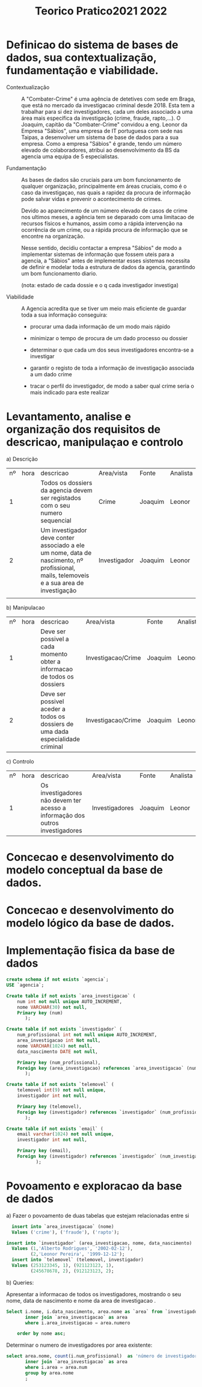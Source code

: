 #+TITLE: Teorico Pratico2021 2022

* Definicao do sistema de bases de dados, sua contextualização, fundamentação e viabilidade.

   - Contextualização :: A "Combater-Crime" é uma agência de detetives com sede em Braga, que está no mercado da investigacao criminal desde 2018. Esta tem a trabalhar para si dez investigadores, cada um deles associado a uma área mais específica da investigação (crime, fraude, rapto,...).
     O Joaquim, capitão da "Combater-Crime" convidou a eng. Leonor da Empresa "Sábios", uma empresa de IT portuguesa com sede nas Taipas, a desenvolver um sistema de base de dados para a sua empresa.
     Como a empresa "Sábios" é grande, tendo um número elevado de colaboradores, atribui ao desenvolvimento da BS da agencia uma equipa de 5 especialistas.

   - Fundamentação :: As bases de dados são cruciais para um bom funcionamento de qualquer organização, principalmente em áreas cruciais, como é o caso da investigaçao, nas quais a rapidez da procura de informação pode salvar vidas e prevenir o acontecimento de crimes.

     Devido ao aparecimento de um número elevado de casos de crime nos ultimos meses, a agência tem se deparado com uma limitacao de recursos físicos e humanos, assim como a rápida intervenção na ocorrência de um crime, ou a rápida procura de informação que se encontre na organização.

     Nesse sentido, decidiu contactar a empresa "Sábios" de modo a implementar sistemas de informação que fossem uteis para a agencia, a "Sábios" antes de implementar esses sistemas necessita de definir e modelar toda a estrutura de dados da agencia, garantindo um bom funcionamento diario.

     (nota: estado de cada dossie e o q cada investigador investiga)

   - Viabilidade :: A Agencia acredita que se tiver um meio mais eficiente de guardar toda a sua informação conseguira:
     + procurar uma dada informação de um modo mais rápido

     + minimizar o tempo de procura de um dado processo ou dossier

     + determinar o que cada um dos seus investigadores encontra-se a investigar

     + garantir o registo de toda a informação de investigação associada a um dado crime

     + tracar o perfil do investigador, de modo a saber qual crime seria o mais indicado para este realizar

* Levantamento, analise e organização dos requisitos de descricao, manipulaçao e controlo

   a) Descrição

   | nº | hora | descricao                                                                                                                                | Area/vista   | Fonte   | Analista |
   |  1 |      | Todos os dossiers da agencia devem ser registados  com o seu numero sequencial                                                           | Crime        | Joaquim | Leonor   |
   |  2 |      | Um investigador deve conter associado a ele um nome, data de nascimento, nº profissional, mails, telemoveis e a sua area de investigação | Investigador | Joaquim | Leonor   |
   |    |      |                                                                                                                                          |              |         |          |


   b) Manipulacao
   | nº | hora | descricao                                                                       | Area/vista         | Fonte   | Analista |
   |  1 |      | Deve ser possivel a cada momento obter a informacao de todos os dossiers        | Investigacao/Crime | Joaquim | Leonor   |
   |  2 |      | Deve ser possivel aceder a todos os dossiers de uma dada especialidade criminal | Investigacao/Crime | Joaquim | Leonor   |

   c) Controlo
      | nº | hora | descricao                                                                     | Area/vista     | Fonte   | Analista |
      |  1 |      | Os investigadores não devem ter acesso a informação dos outros investigadores | Investigadores | Joaquim | Leonor   |

* Concecao e desenvolvimento do modelo conceptual da base de dados.

* Concecao e desenvolvimento do modelo lógico da base de dados.

* Implementação fisica da base de dados

#+begin_src sql
create schema if not exists `agencia`;
USE `agencia`;

Create table if not exists `area_investigacao` (
    num int not null unique AUTO_INCREMENT,
    nome VARCHAR(30) not null,
    Primary key (num)
       );

Create table if not exists `investigador` (
    num_profissional int not null unique AUTO_INCREMENT,
    area_investigacao int Not null,
    nome VARCHAR(1024) not null,
    data_nascimento DATE not null,

    Primary key (num_profissional),
    Foreign key (area_investigacao) references `area_investigacao` (num)
       );

Create table if not exists `telemovel` (
    telemovel int(9) not null unique,
    investigador int not null,

    Primary key (telemovel),
    Foreign key (investigador) references `investigador` (num_profissional)
       );

Create table if not exists `email` (
    email varchar(1024) not null unique,
    investigador int not null,

    Primary key (email),
    Foreign key (investigador) references `investigador` (num_investigador)
           );
#+end_src

* Povoamento e exploracao da base de dados

a) Fazer o povoamento de duas tabelas que estejam relacionadas entre si

  #+begin_src sql
  insert into `area_investigacao` (nome)
  Values ('crime'), ('fraude'), ('rapto');

insert into `investigador` (area_investigacao, nome, data_nascimento)
  Values (1,'Alberto Rodrigues', '2002-02-12'),
         (2,'Leonor Pereira', '1999-12-12');
  insert into `telemovel` (telemovel, investigador)
  Values (253123345, 1), (921123123, 1),
         (245678678, 2), (912123123, 2);
  #+end_src

b) Queries:

  Apresentar a informacao de todos os investigadores, mostrando o seu nome, data de nascimento e nome da area de investigacao .
 #+begin_src sql
Select i.nome, i.data_nascimento, area.nome as `area` from `investigador` as i
       inner join `area_investigacao` as area
       where i.area_investigacao = area.numero

    order by nome asc;
 #+end_src


Determinar o numero de investigadores por area existente:

#+begin_src sql
select area.nome, count(i.num_profissional)  as 'número de investigadores' from `investigador` as i
       inner join `area_investigacao` as area
	   where i.area = area.num
       group by area.nome
       ;
#+end_src
